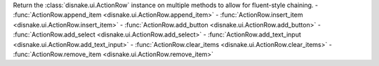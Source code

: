 Return the :class:`disnake.ui.ActionRow` instance on multiple methods to allow for fluent-style chaining.
- :func:`ActionRow.append_item <disnake.ui.ActionRow.append_item>`
- :func:`ActionRow.insert_item <disnake.ui.ActionRow.insert_item>`
- :func:`ActionRow.add_button <disnake.ui.ActionRow.add_button>`
- :func:`ActionRow.add_select <disnake.ui.ActionRow.add_select>`
- :func:`ActionRow.add_text_input <disnake.ui.ActionRow.add_text_input>`
- :func:`ActionRow.clear_items <disnake.ui.ActionRow.clear_items>`
- :func:`ActionRow.remove_item <disnake.ui.ActionRow.remove_item>`

